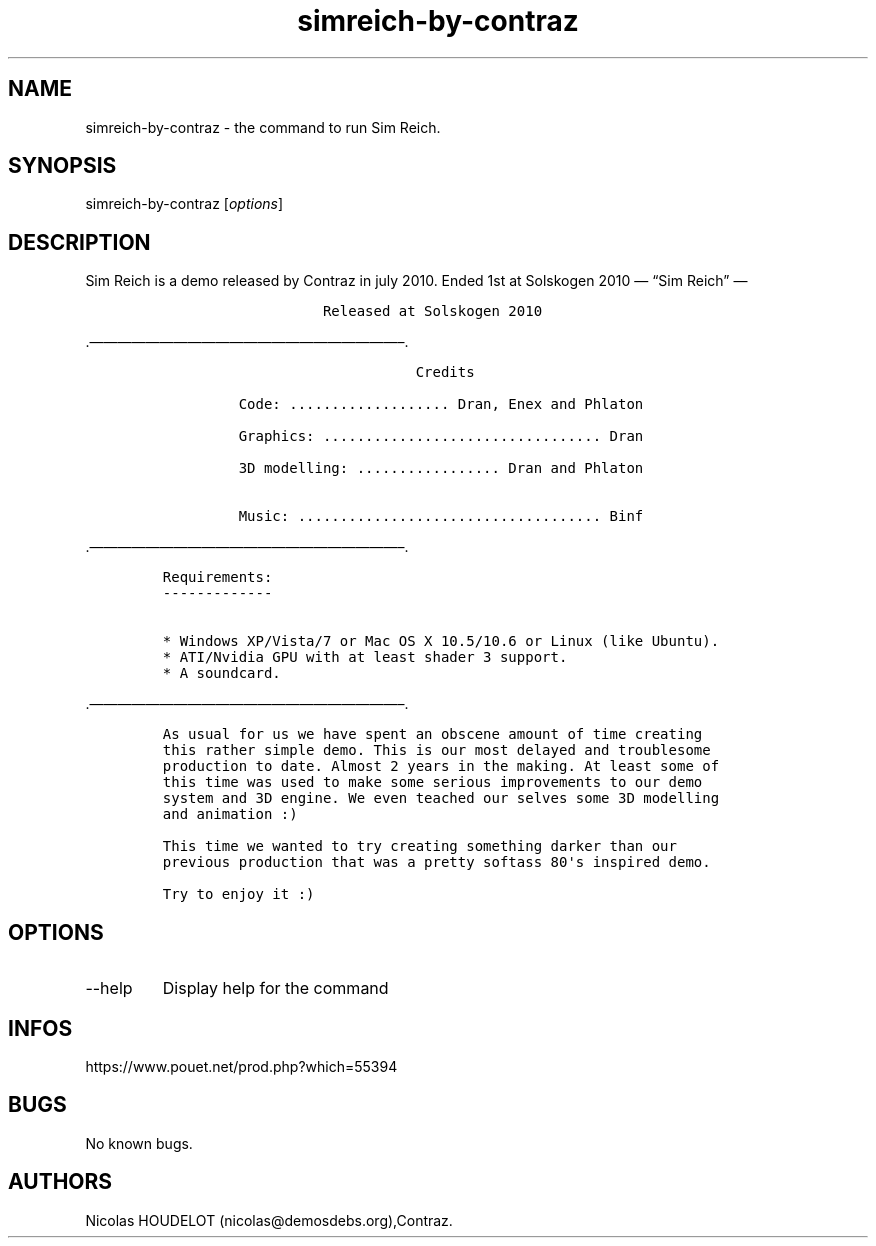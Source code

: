 .\" Automatically generated by Pandoc 3.1.3
.\"
.\" Define V font for inline verbatim, using C font in formats
.\" that render this, and otherwise B font.
.ie "\f[CB]x\f[]"x" \{\
. ftr V B
. ftr VI BI
. ftr VB B
. ftr VBI BI
.\}
.el \{\
. ftr V CR
. ftr VI CI
. ftr VB CB
. ftr VBI CBI
.\}
.TH "simreich-by-contraz" "6" "2024-04-22" "Sim Reich User Manuals" ""
.hy
.SH NAME
.PP
simreich-by-contraz - the command to run Sim Reich.
.SH SYNOPSIS
.PP
simreich-by-contraz [\f[I]options\f[R]]
.SH DESCRIPTION
.PP
Sim Reich is a demo released by Contraz in july 2010.
Ended 1st at Solskogen 2010 \[em] \[lq]Sim Reich\[rq] \[em]
.IP
.nf
\f[C]
                   Released at Solskogen 2010
        
        
\f[R]
.fi
.PP
\&.\[em]\[em]\[em]\[em]\[em]\[em]\[em]\[em]\[em]\[em]\[em]\[em]\[em]\[em]\[em]\[em]\[em]\[em]\[em]\[em]\[em]\[em]\[en].
.IP
.nf
\f[C]
                              Credits

         Code: ................... Dran, Enex and Phlaton

         Graphics: ................................. Dran

         3D modelling: ................. Dran and Phlaton 

         Music: .................................... Binf
\f[R]
.fi
.PP
\&.\[em]\[em]\[em]\[em]\[em]\[em]\[em]\[em]\[em]\[em]\[em]\[em]\[em]\[em]\[em]\[em]\[em]\[em]\[em]\[em]\[em]\[em]\[en].
.IP
.nf
\f[C]
Requirements:
-------------

* Windows XP/Vista/7 or Mac OS X 10.5/10.6 or Linux (like Ubuntu).
* ATI/Nvidia GPU with at least shader 3 support.
* A soundcard.
\f[R]
.fi
.PP
\&.\[em]\[em]\[em]\[em]\[em]\[em]\[em]\[em]\[em]\[em]\[em]\[em]\[em]\[em]\[em]\[em]\[em]\[em]\[em]\[em]\[em]\[em]\[en].
.IP
.nf
\f[C]
As usual for us we have spent an obscene amount of time creating
this rather simple demo. This is our most delayed and troublesome 
production to date. Almost 2 years in the making. At least some of 
this time was used to make some serious improvements to our demo 
system and 3D engine. We even teached our selves some 3D modelling
and animation :)

This time we wanted to try creating something darker than our 
previous production that was a pretty softass 80\[aq]s inspired demo. 

Try to enjoy it :)
\f[R]
.fi
.SH OPTIONS
.TP
--help
Display help for the command
.SH INFOS
.PP
https://www.pouet.net/prod.php?which=55394
.SH BUGS
.PP
No known bugs.
.SH AUTHORS
Nicolas HOUDELOT (nicolas\[at]demosdebs.org),Contraz.
